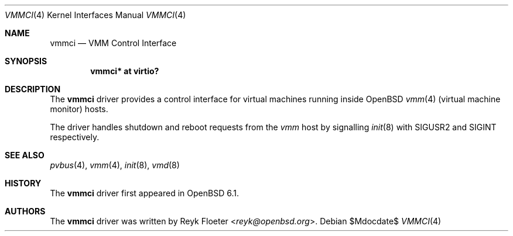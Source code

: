 .\"	$OpenBSD$
.\"
.\" Copyright (c) 2017 Reyk Floeter <reyk@openbsd.org>
.\"
.\" Permission to use, copy, modify, and distribute this software for any
.\" purpose with or without fee is hereby granted, provided that the above
.\" copyright notice and this permission notice appear in all copies.
.\"
.\" THE SOFTWARE IS PROVIDED "AS IS" AND THE AUTHOR DISCLAIMS ALL WARRANTIES
.\" WITH REGARD TO THIS SOFTWARE INCLUDING ALL IMPLIED WARRANTIES OF
.\" MERCHANTABILITY AND FITNESS. IN NO EVENT SHALL THE AUTHOR BE LIABLE FOR
.\" ANY SPECIAL, DIRECT, INDIRECT, OR CONSEQUENTIAL DAMAGES OR ANY DAMAGES
.\" WHATSOEVER RESULTING FROM LOSS OF USE, DATA OR PROFITS, WHETHER IN AN
.\" ACTION OF CONTRACT, NEGLIGENCE OR OTHER TORTIOUS ACTION, ARISING OUT OF
.\" OR IN CONNECTION WITH THE USE OR PERFORMANCE OF THIS SOFTWARE.
.\"
.Dd $Mdocdate$
.Dt VMMCI 4
.Os
.Sh NAME
.Nm vmmci
.Nd VMM Control Interface
.Sh SYNOPSIS
.Cd "vmmci* at virtio?"
.Sh DESCRIPTION
The
.Nm
driver provides a control interface for virtual machines running inside
.Ox
.Xr vmm 4
(virtual machine monitor)
hosts.
.Pp
The driver handles shutdown and reboot requests from the
.Xr vmm
host by signalling
.Xr init 8
with
.Dv SIGUSR2
and
.Dv SIGINT
respectively.
.Ed
.Sh SEE ALSO
.Xr pvbus 4 ,
.Xr vmm 4 ,
.Xr init 8 ,
.Xr vmd 8
.Sh HISTORY
The
.Nm
driver first appeared in
.Ox 6.1 .
.Sh AUTHORS
The
.Nm
driver was written by
.An Reyk Floeter Aq Mt reyk@openbsd.org .
